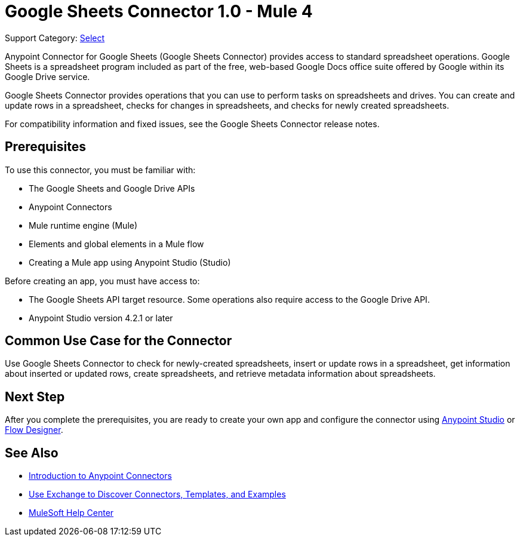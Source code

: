 = Google Sheets Connector 1.0 - Mule 4

Support Category: https://www.mulesoft.com/legal/versioning-back-support-policy#anypoint-connectors[Select]

Anypoint Connector for Google Sheets (Google Sheets Connector) provides access to standard spreadsheet operations. Google Sheets is a spreadsheet program included as part of the free, web-based Google Docs office suite offered by Google within its Google Drive service.

Google Sheets Connector provides operations that you can use to perform tasks on spreadsheets and drives. You can create and update rows in a spreadsheet, checks for changes in spreadsheets, and checks for newly created spreadsheets.

For compatibility information and fixed issues, see the Google Sheets Connector release notes.

== Prerequisites

To use this connector, you must be familiar with:

* The Google Sheets and Google Drive APIs
* Anypoint Connectors
* Mule runtime engine (Mule)
* Elements and global elements in a Mule flow
* Creating a Mule app using Anypoint Studio (Studio)

Before creating an app, you must have access to:

* The Google Sheets API target resource. Some operations also require access to the Google Drive API. 
* Anypoint Studio version 4.2.1 or later

== Common Use Case for the Connector

Use Google Sheets Connector to check for newly-created spreadsheets, insert or update rows in a spreadsheet, get information about inserted or updated rows, create spreadsheets, and retrieve metadata information about spreadsheets.

== Next Step

After you complete the prerequisites, you are ready to create your own app and configure the connector using xref:google-sheets-connector-studio.adoc[Anypoint Studio] or xref:google-sheets-connector-design-center.adoc[Flow Designer].

== See Also

* xref:connectors::introduction/introduction-to-anypoint-connectors.adoc[Introduction to Anypoint Connectors]
* xref:connectors::introduction/intro-use-exchange.adoc[Use Exchange to Discover Connectors, Templates, and Examples]
* https://help.mulesoft.com[MuleSoft Help Center]
